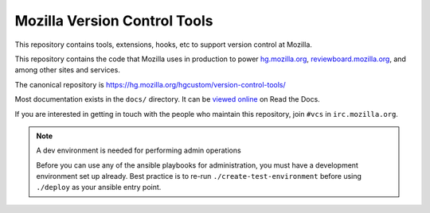 =============================
Mozilla Version Control Tools
=============================

This repository contains tools, extensions, hooks, etc to support version
control at Mozilla.

This repository contains the code that Mozilla uses in production to
power `hg.mozilla.org <https://hg.mozilla.org>`_,
`reviewboard.mozilla.org <https://reviewboard.mozilla.org>`_, and among
other sites and services.

The canonical repository is https://hg.mozilla.org/hgcustom/version-control-tools/

Most documentation exists in the ``docs/`` directory. It can be
`viewed online <https://mozilla-version-control-tools.readthedocs.io/en/latest/>`_
on Read the Docs.

If you are interested in getting in touch with the people who maintain
this repository, join ``#vcs`` in ``irc.mozilla.org``.

.. note:: A dev environment is needed for performing admin operations

    Before you can use any of the ansible playbooks for administration,
    you must have a development environment set up already. Best
    practice is to re-run ``./create-test-environment`` before using
    ``./deploy`` as your ansible entry point.
